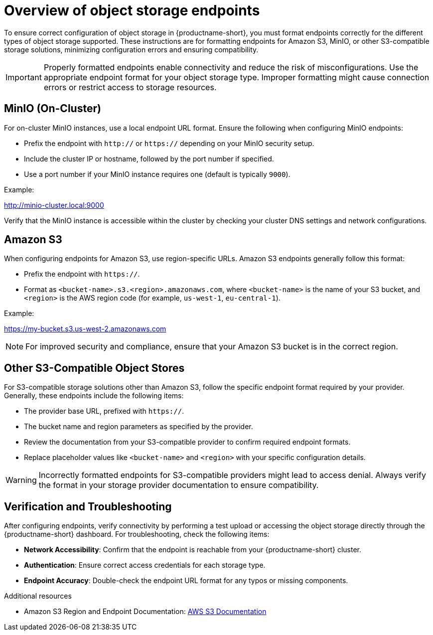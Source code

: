 :_module-type: CONCEPT

[id='overview-of-object-storage-endpoints_{context}']
= Overview of object storage endpoints

[role='_abstract']
To ensure correct configuration of object storage in {productname-short}, you must format endpoints correctly for the different types of object storage supported. These instructions are for formatting endpoints for Amazon S3, MinIO, or other S3-compatible storage solutions, minimizing configuration errors and ensuring compatibility.

[IMPORTANT]
====
Properly formatted endpoints enable connectivity and reduce the risk of misconfigurations. Use the appropriate endpoint format for your object storage type. Improper formatting might cause connection errors or restrict access to storage resources.
====

== MinIO (On-Cluster)

For on-cluster MinIO instances, use a local endpoint URL format. Ensure the following when configuring MinIO endpoints:

* Prefix the endpoint with `http://` or `https://` depending on your MinIO security setup.
* Include the cluster IP or hostname, followed by the port number if specified.
* Use a port number if your MinIO instance requires one (default is typically `9000`).

Example:

http://minio-cluster.local:9000

[Note]
====
Verify that the MinIO instance is accessible within the cluster by checking your cluster DNS settings and network configurations.
====

== Amazon S3

When configuring endpoints for Amazon S3, use region-specific URLs. Amazon S3 endpoints generally follow this format:

* Prefix the endpoint with `https://`.
* Format as `<bucket-name>.s3.<region>.amazonaws.com`, where `<bucket-name>` is the name of your S3 bucket, and `<region>` is the AWS region code (for example, `us-west-1`, `eu-central-1`).

Example:

https://my-bucket.s3.us-west-2.amazonaws.com

[NOTE]
====
For improved security and compliance, ensure that your Amazon S3 bucket is in the correct region.
====

== Other S3-Compatible Object Stores

For S3-compatible storage solutions other than Amazon S3, follow the specific endpoint format required by your provider. Generally, these endpoints include the following items:

* The provider base URL, prefixed with `https://`.
* The bucket name and region parameters as specified by the provider.

* Review the documentation from your S3-compatible provider to confirm required endpoint formats.
* Replace placeholder values like `<bucket-name>` and `<region>` with your specific configuration details.

[WARNING]
====
Incorrectly formatted endpoints for S3-compatible providers might lead to access denial. Always verify the format in your storage provider documentation to ensure compatibility.
====

== Verification and Troubleshooting

After configuring endpoints, verify connectivity by performing a test upload or accessing the object storage directly through the {productname-short} dashboard. For troubleshooting, check the following items:

* *Network Accessibility*: Confirm that the endpoint is reachable from your {productname-short} cluster.
* *Authentication*: Ensure correct access credentials for each storage type.
* *Endpoint Accuracy*: Double-check the endpoint URL format for any typos or missing components.


[role="_additional-resources"]
.Additional resources
* Amazon S3 Region and Endpoint Documentation: link:https://docs.aws.amazon.com/general/latest/gr/s3.html[AWS S3 Documentation]


